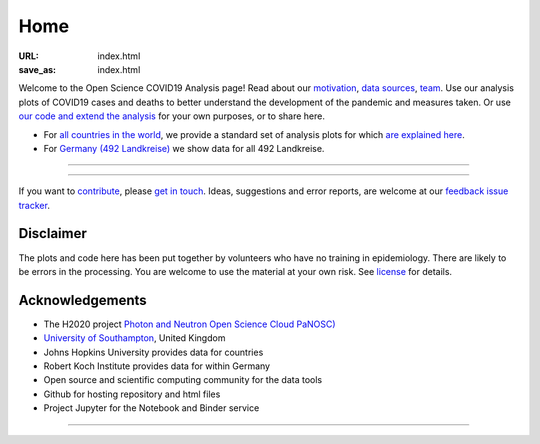Home
####

:URL: index.html
:save_as: index.html



Welcome to the Open Science COVID19 Analysis page! Read about our
`motivation <motivation.html>`__, `data sources <data-sources.html>`__,
`team <team.html>`__. Use our analysis plots of COVID19 cases and deaths
to better understand the development of the pandemic and measures taken.
Or use `our code and extend the analysis <open-science.html>`__ for your
own purposes, or to share here.

-  For `all countries in the world <world.html>`__, we provide a
   standard set of analysis plots for which `are explained
   here <plots.html>`__.

-  For `Germany (492 Landkreise) <germany.html>`__ we show data for all
   492 Landkreise.

--------------

.. raw:: html
   :file: index-included-for-figure1-html
         

--------------

If you want to `contribute <contribute.html>`__, please `get in
touch <mailto:oscovidaproject@gmail.com>`__. Ideas, suggestions and
error reports, are welcome at our `feedback issue
tracker <https://github.com/oscovida/feedback/issues>`__.

Disclaimer
==========

The plots and code here has been put together by volunteers who have no
training in epidemiology. There are likely to be errors in the
processing. You are welcome to use the material at your own risk. See
`license <license.html>`__ for details.

Acknowledgements
================

-  The H2020 project `Photon and Neutron Open Science Cloud
   PaNOSC) <https://www.panosc.eu/>`__
-  `University of Southampton <https://www.soton.ac.uk>`__, United
   Kingdom
-  Johns Hopkins University provides data for countries
-  Robert Koch Institute provides data for within Germany
-  Open source and scientific computing community for the data tools
-  Github for hosting repository and html files
-  Project Jupyter for the Notebook and Binder service

--------------

.. raw:: html

   <!--![Plot]({attach}belgium7.png)

   -------------------------

   ![Plot]({attach}germany-doubling-time.png)

   -->
